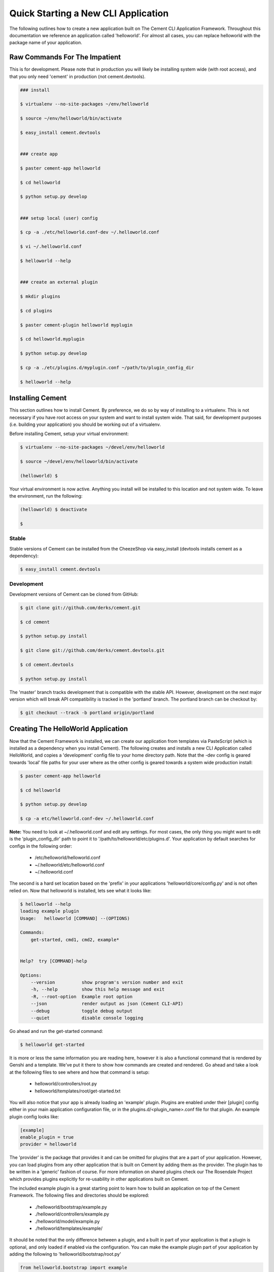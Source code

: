 Quick Starting a New CLI Application
====================================

The following outlines how to create a new application built on The Cement
CLI Application Framework.  Throughout this documentation we reference an
application called 'helloworld'.  For almost all cases, you can replace
helloworld with the package name of your application.


Raw Commands For The Impatient
------------------------------

This is for development.  Please note that in production you will likely be
installing system wide (with root access), and that you only need 'cement' in
production (not cement.devtools).

.. code-block:: text

    ### install
    
    $ virtualenv --no-site-packages ~/env/helloworld
    
    $ source ~/env/helloworld/bin/activate
    
    $ easy_install cement.devtools
    
    
    ### create app
    
    $ paster cement-app helloworld
    
    $ cd helloworld
    
    $ python setup.py develop
    
    
    ### setup local (user) config
    
    $ cp -a ./etc/helloworld.conf-dev ~/.helloworld.conf
    
    $ vi ~/.helloworld.conf
    
    $ helloworld --help
    
    
    ### create an external plugin
    
    $ mkdir plugins
    
    $ cd plugins
    
    $ paster cement-plugin helloworld myplugin
    
    $ cd helloworld.myplugin
    
    $ python setup.py develop
    
    $ cp -a ./etc/plugins.d/myplugin.conf ~/path/to/plugin_config_dir
    
    $ helloworld --help
    
    
Installing Cement
-----------------

This section outlines how to install Cement.  By preference, we do so by way
of installing to a virtualenv.  This is not necessary if you have root access
on your system and want to install system wide.  That said, for development
purposes (i.e. building your application) you should be working out of a 
virtualenv.

Before installing Cement, setup your virtual environment:

.. code-block:: text

    $ virtualenv --no-site-packages ~/devel/env/helloworld
    
    $ source ~/devel/env/helloworld/bin/activate

    (helloworld) $
    
    
Your virtual environment is now active.  Anything you install will be 
installed to this location and not system wide.  To leave the environment, run
the following:

.. code-block:: text

    (helloworld) $ deactivate
    
    $
    

Stable
^^^^^^

Stable versions of Cement can be installed from the CheezeShop via 
easy_install (devtools installs cement as a dependency):

.. code-block:: text

    $ easy_install cement.devtools
    
    
Development
^^^^^^^^^^^

Development versions of Cement can be cloned from GitHub:

.. code-block:: text

    $ git clone git://github.com/derks/cement.git
    
    $ cd cement
    
    $ python setup.py install
    
    $ git clone git://github.com/derks/cement.devtools.git
    
    $ cd cement.devtools
    
    $ python setup.py install
    


The 'master' branch tracks development that is compatible with the stable
API.  However, development on the next major version which will break API
compatibility is tracked in the 'portland' branch.  The portland branch
can be checkout by:

.. code-block:: text

    $ git checkout --track -b portland origin/portland
    

Creating The HelloWorld Application
-----------------------------------

Now that the Cement Framework is installed, we can create our application
from templates via PasteScript (which is installed as a dependency when you
install Cement).  The following creates and installs a new CLI Application 
called HelloWorld, and copies a 'development' config file to your home 
directory path.  Note that the -dev config is geared towards 'local' file
paths for your user where as the other config is geared towards a system wide
production install:

.. code-block:: text

    $ paster cement-app helloworld
      
    $ cd helloworld
    
    $ python setup.py develop
    
    $ cp -a etc/helloworld.conf-dev ~/.helloworld.conf
    
    
**Note:** You need to look at ~/.helloworld.conf and edit any settings.  For
most cases, the only thing you might want to edit is the 'plugin_config_dir' 
path to point it to '/path/to/helloworld/etc/plugins.d'.  Your application by 
default searches for configs in the following order:

    * /etc/helloworld/helloworld.conf
    * ~/.helloworld/etc/helloworld.conf
    * ~/.helloworld.conf 

The second is a hard set location based on the 'prefix' in your applications
'helloworld/core/config.py' and is not often relied on.  Now that helloworld 
is installed, lets see what it looks like:

.. code-block:: text

    $ helloworld --help
    loading example plugin
    Usage:   helloworld [COMMAND] --(OPTIONS)

    Commands:  
        get-started, cmd1, cmd2, example*

    
    Help?  try [COMMAND]-help

    Options:
        --version          show program's version number and exit
        -h, --help         show this help message and exit
        -R, --root-option  Example root option
        --json             render output as json (Cement CLI-API)
        --debug            toggle debug output
        --quiet            disable console logging
    

Go ahead and run the get-started command:

.. code-block:: text

    $ helloworld get-started


It is more or less the same information you are reading here, however it is
also a functional command that is rendered by Genshi and a template.  We've 
put it there to show how commands are created and rendered.  Go ahead and
take a look at the following files to see where and how that command is setup:

    * helloworld/controllers/root.py
    * helloworld/templates/root/get-started.txt
    
    
You will also notice that your app is already loading an 'example' plugin.  
Plugins are enabled under their [plugin] config either in your main 
application configuration file, or in the plugins.d/<plugin_name>.conf file for 
that plugin.  An example plugin config looks like:

.. code-block:: text

    [example]
    enable_plugin = true
    provider = helloworld


The 'provider' is the package that provides it and can be omitted for plugins
that are a part of your application.  However, you can load plugins from any
other application that is built on Cement by adding them as the provider.  
The plugin has to be written in a 'generic' fashion of course.  For more 
information on shared plugins check our The Rosendale Project which provides
plugins explicitly for re-usability in other applications built on Cement.  

The included example plugin is a great starting point to learn how to build an 
application on top of the Cement Framework.  The following files and 
directories should be explored:
 
    * ./helloworld/bootstrap/example.py
    * ./helloworld/controllers/example.py
    * ./helloworld/model/example.py
    * ./helloworld/templates/example/

It should be noted that the only difference between a plugin, and a built in
part of your application is that a plugin is optional, and only loaded if 
enabled via the configuration.  You can make the example plugin part of your 
application by adding the following to 'helloworld/bootstrap/root.py'

.. code-block:: python
    
    from helloworld.bootstrap import example
    
    
All modules imported into the root bootstrap become a part of the application 
permanently (meaning its not loaded as an optional plugin).  You then want to
move the plugins configuration from a separate plugin config to your primary
applications configuration and remove 'enable_plugin' setting.

Once you're ready to start coding, you can disable the 'example' plugin by
setting 'enable_plugin=false' in plugins.d/example.conf. That said, it is 
recommended to keep the example plugin included with our application, as this 
also provides a starting point for developers wanting to build external plugins 
for your application (explained later on).

By default, the base application has a command named 'cmd1' created in the
controller and the options -R/--root-option, --debug, --quiet, --json which
are created in the bootstrap file.  You can remove these from the bootstrap
file so that they don't show up under '--help', however please note that
--debug, --quiet, and --json are hard coded in the Cement framework and will
still function if the user passes them at command line.

The example plugin provides the 'example*' namespace, which has two commands
under it called 'ex1', and 'ex2' created in the controller, as well as the 
'-F/--foo' option created in the bootstrap file.  The controller also exposes 
a root command called 'cmd2'.
